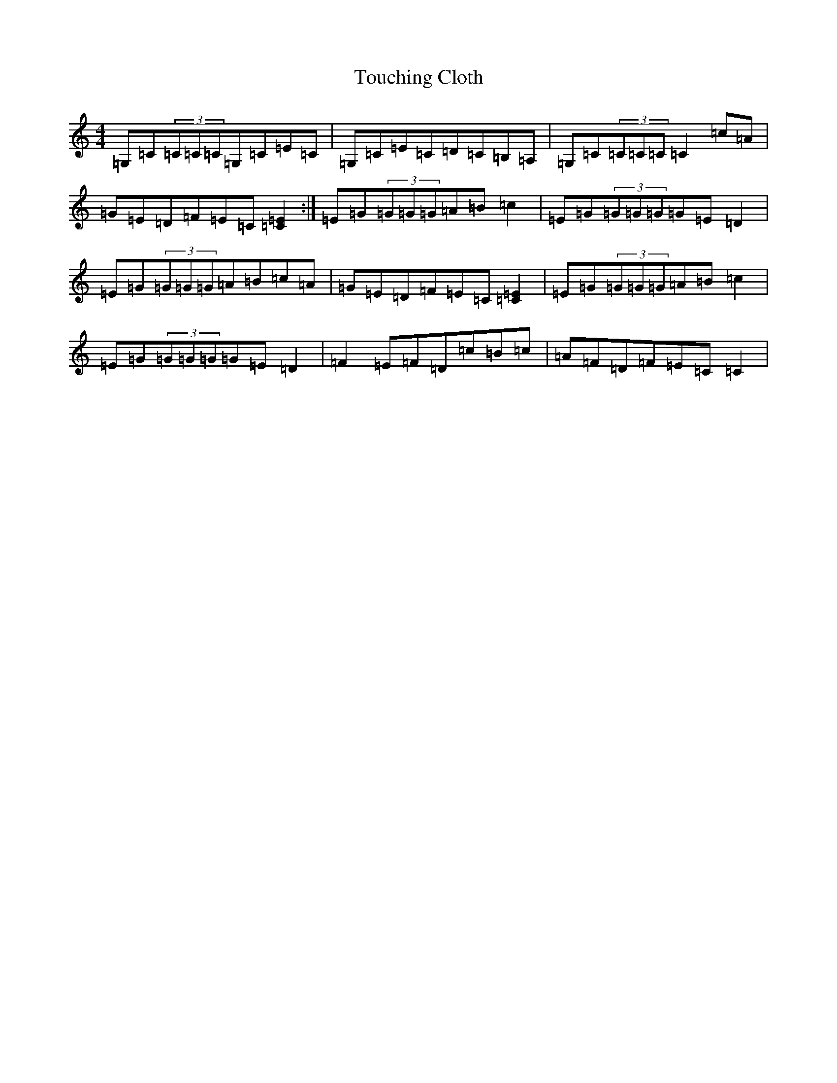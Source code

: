 X: 20584
T: Touching Cloth
S: https://thesession.org/tunes/1413#setting1413
Z: E Major
R: reel
M: 4/4
L: 1/8
K: C Major
=G,=C(3=C=C=C=G,=C=E=C|=G,=C=E=C=D=C=B,=A,|=G,=C(3=C=C=C=C2=c=A|=G=E=D=F=E=C[=E2=C2]:|=E=G(3=G=G=G=A=B=c2|=E=G(3=G=G=G=G=E=D2|=E=G(3=G=G=G=A=B=c=A|=G=E=D=F=E=C[=E2=C2]|=E=G(3=G=G=G=A=B=c2|=E=G(3=G=G=G=G=E=D2|=F2=E=F=D=c=B=c|=A=F=D=F=E=C=C2|